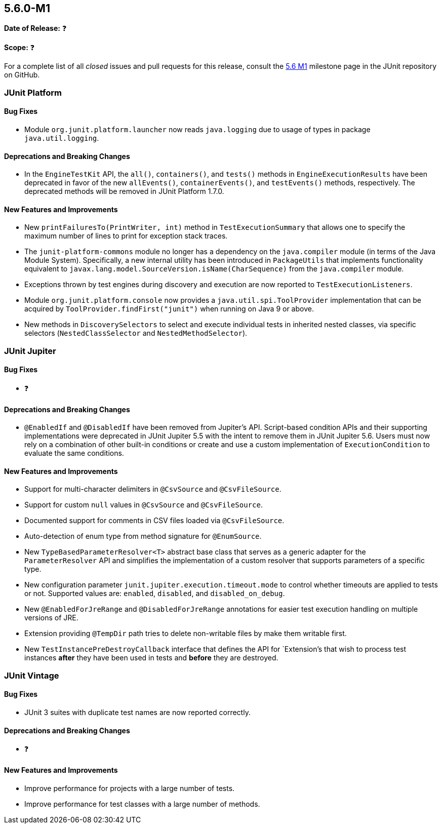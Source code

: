 [[release-notes-5.6.0-M1]]
== 5.6.0-M1

*Date of Release:* ❓

*Scope:* ❓

For a complete list of all _closed_ issues and pull requests for this release, consult the
link:{junit5-repo}+/milestone/39?closed=1+[5.6 M1] milestone page in the JUnit repository
on GitHub.


[[release-notes-5.6.0-M1-junit-platform]]
=== JUnit Platform

==== Bug Fixes

* Module `org.junit.platform.launcher` now reads `java.logging` due to usage of types in
  package `java.util.logging`.

==== Deprecations and Breaking Changes

* In the `EngineTestKit` API, the `all()`, `containers()`, and `tests()` methods in
  `EngineExecutionResults` have been deprecated in favor of the new `allEvents()`,
  `containerEvents()`, and `testEvents()` methods, respectively. The deprecated methods
  will be removed in JUnit Platform 1.7.0.

==== New Features and Improvements

* New `printFailuresTo(PrintWriter, int)` method in `TestExecutionSummary` that allows one
  to specify the maximum number of lines to print for exception stack traces.
* The `junit-platform-commons` module no longer has a dependency on the `java.compiler`
  module (in terms of the Java Module System). Specifically, a new internal utility has
  been introduced in `PackageUtils` that implements functionality equivalent to
  `javax.lang.model.SourceVersion.isName(CharSequence)` from the `java.compiler` module.
* Exceptions thrown by test engines during discovery and execution are now reported to
  `TestExecutionListeners`.
* Module `org.junit.platform.console` now provides a `java.util.spi.ToolProvider`
  implementation that can be acquired by `ToolProvider.findFirst("junit")` when running
  on Java 9 or above.
* New methods in `DiscoverySelectors` to select and execute individual tests in
  inherited nested classes, via specific selectors (`NestedClassSelector` and
  `NestedMethodSelector`).


[[release-notes-5.6.0-M1-junit-jupiter]]
=== JUnit Jupiter

==== Bug Fixes

* ❓

==== Deprecations and Breaking Changes

* `@EnabledIf` and `@DisabledIf` have been removed from Jupiter's API. Script-based
  condition APIs and their supporting implementations were deprecated in JUnit Jupiter 5.5
  with the intent to remove them in JUnit Jupiter 5.6. Users must now rely on a
  combination of other built-in conditions or create and use a custom implementation of
  `ExecutionCondition` to evaluate the same conditions.

==== New Features and Improvements

* Support for multi-character delimiters in `@CsvSource` and `@CsvFileSource`.
* Support for custom `null` values in `@CsvSource` and `@CsvFileSource`.
* Documented support for comments in CSV files loaded via `@CsvFileSource`.
* Auto-detection of enum type from method signature for `@EnumSource`.
* New `TypeBasedParameterResolver<T>` abstract base class that serves as a generic adapter
  for the `ParameterResolver` API and simplifies the implementation of a custom resolver
  that supports parameters of a specific type.
* New configuration parameter `junit.jupiter.execution.timeout.mode` to control whether
  timeouts are applied to tests or not. Supported values are: `enabled`, `disabled`, and
  `disabled_on_debug`.
* New `@EnabledForJreRange` and `@DisabledForJreRange` annotations for easier test execution
  handling on multiple versions of JRE.
* Extension providing `@TempDir` path tries to delete non-writable files by make them
  writable first.
* New `TestInstancePreDestroyCallback` interface that defines the API for `Extension`'s
  that wish to process test instances *after* they have been used in tests and *before*
  they are destroyed.


[[release-notes-5.6.0-M1-junit-vintage]]
=== JUnit Vintage

==== Bug Fixes

* JUnit 3 suites with duplicate test names are now reported correctly.

==== Deprecations and Breaking Changes

* ❓

==== New Features and Improvements

* Improve performance for projects with a large number of tests.
* Improve performance for test classes with a large number of methods.
